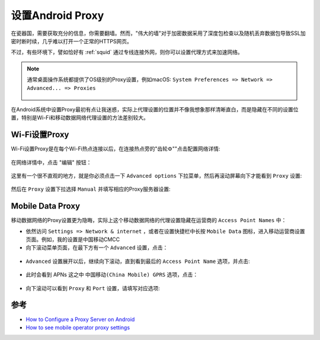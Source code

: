 .. _android_proxy:

==================
设置Android Proxy
==================

在瓷器国，需要获取充分的信息，你需要翻墙。然而，"伟大的墙"对于加密数据采用了深度包检查以及随机丢弃数据包导致SSL加密时断时续，几乎难以打开一个正常的HTTPS网页。

不过，有些环境下，譬如恰好有 :ref:`squid` 通过专线连接外网，则你可以设置代理方式来加速网络。

.. note::

   通常桌面操作系统都提供了OS级别的Proxy设置，例如macOS: ``System Preferences => Network => Advanced... => Proxies``

   .. figure:: ../../_static/android/hack/macos_proxy.png
      :scale: 50

在Android系统中设置Proxy最初有点让我迷惑，实际上代理设置的位置并不像我想象那样清晰直白，而是隐藏在不同的设置位置，特别是Wi-Fi和移动数据网络代理设置的方法差别较大。

Wi-Fi设置Proxy
===============

Wi-Fi设置Proxy是在每个Wi-Fi热点连接以后，在连接热点旁的"齿轮⚙️""点击配置网络详情:

.. figure:: ../../_static/android/hack/wifi_setup_proxy_1.png
   :scale: 50

在网络详情中，点击 "编辑" 按钮：

.. figure:: ../../_static/android/hack/wifi_setup_proxy_2.png
   :scale: 50

这里有一个很不直观的地方，就是你必须点击一下 ``Advanced options`` 下拉菜单，然后再滚动屏幕向下才能看到 ``Proxy`` 设置:

.. figure:: ../../_static/android/hack/wifi_setup_proxy_3.png
   :scale: 50

然后在 ``Proxy`` 设置下拉选择 ``Manual`` 并填写相应的Proxy服务器设置:

.. figure:: ../../_static/android/hack/wifi_setup_proxy_4.png
   :scale: 50

Mobile Data Proxy
====================

移动数据网络的Proxy设置更为隐晦，实际上这个移动数据网络的代理设置隐藏在运营商的 ``Access Point Names`` 中：

* 依然访问 ``Settings => Network & internet`` ，或者在设置快捷栏中长按 ``Mobile Data`` 图标，进入移动运营商设置页面。例如，我的设置是中国移动CMCC

* 向下滚动菜单页面，在最下方有一个 ``Advanced`` 设置，点击：

.. figure:: ../../_static/android/hack/mobile_setup_proxy_1.png
   :scale: 50

* ``Advanced`` 设置展开以后，继续向下滚动，直到看到最后的 ``Access Point Name`` 选项，并点击:

.. figure:: ../../_static/android/hack/mobile_setup_proxy_2.png
   :scale: 50

* 此时会看到 APNs 这之中 ``中国移动(China Mobile) GPRS`` 选项，点击：

.. figure:: ../../_static/android/hack/mobile_setup_proxy_3.png
   :scale: 50

* 向下滚动可以看到 ``Proxy`` 和 ``Port`` 设置，请填写对应选项:

.. figure:: ../../_static/android/hack/mobile_setup_proxy_4.png
   :scale: 50


参考
======

- `How to Configure a Proxy Server on Android <https://www.howtogeek.com/295048/how-to-configure-a-proxy-server-on-android/>`_
- `How to see mobile operator proxy settings <https://android.stackexchange.com/questions/47040/how-to-see-mobile-operator-proxy-settings>`_
